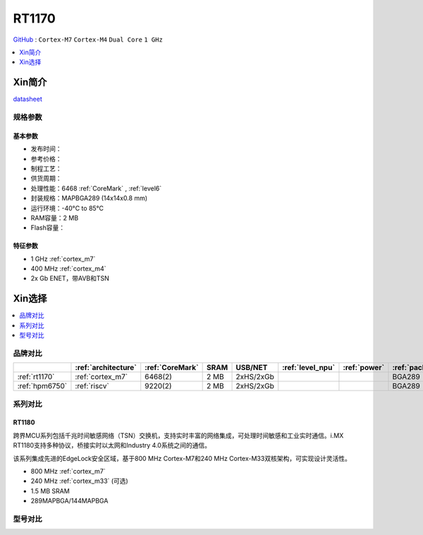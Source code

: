 
.. _rt1170:

RT1170
=============

`GitHub <https://github.com/SoCXin/RT1170>`_ : ``Cortex-M7`` ``Cortex-M4`` ``Dual Core`` ``1 GHz``

.. contents::
    :local:
    :depth: 1

Xin简介
-----------

.. image:: ./images/RT1170.png
    :target: https://www.nxp.com.cn/products/processors-and-microcontrollers/arm-microcontrollers/i-mx-rt-crossover-mcus/i-mx-rt1170-crossover-mcu-family-first-ghz-mcu-with-arm-cortex-m7-and-cortex-m4-cores:i.MX-RT1170

`datasheet <https://www.nxp.com.cn/docs/en/data-sheet/IMXRT1170CEC.pdf>`_


规格参数
~~~~~~~~~~~


基本参数
^^^^^^^^^^^

* 发布时间：
* 参考价格：
* 制程工艺：
* 供货周期：
* 处理性能：6468 :ref:`CoreMark` , :ref:`level6`
* 封装规格：MAPBGA289 (14x14x0.8 mm)
* 运行环境：-40°C to 85°C
* RAM容量：2 MB
* Flash容量：

特征参数
^^^^^^^^^^^

* 1 GHz :ref:`cortex_m7`
* 400 MHz :ref:`cortex_m4`
* 2x Gb ENET，带AVB和TSN


Xin选择
-----------

.. contents::
    :local:
    :depth: 1


品牌对比
~~~~~~~~~~

.. list-table::
    :header-rows:  1

    * -
      - :ref:`architecture`
      - :ref:`CoreMark`
      - SRAM
      - USB/NET
      - :ref:`level_npu`
      - :ref:`power`
      - :ref:`package`
    * - :ref:`rt1170`
      - :ref:`cortex_m7`
      - 6468(2)
      - 2 MB
      - 2xHS/2xGb
      -
      -
      - BGA289
    * - :ref:`hpm6750`
      - :ref:`riscv`
      - 9220(2)
      - 2 MB
      - 2xHS/2xGb
      -
      -
      - BGA289

系列对比
~~~~~~~~~~

.. _rt1180:

RT1180
^^^^^^^^^^^

.. image:: ./images/i.MX-RT1180-Block-Diagram.svg
    :target: https://www.nxp.com.cn/products/processors-and-microcontrollers/arm-microcontrollers/i-mx-rt-crossover-mcus/i-mx-rt1180-dual-core-crossover-mcu-with-time-sensitive-networking-switch-and-integrated-edgelock-secure-enclave:i.MX-RT1180

跨界MCU系列包括千兆时间敏感网络（TSN）交换机，支持实时丰富的网络集成，可处理时间敏感和工业实时通信。i.MX RT1180支持多种协议，桥接实时以太网和Industry 4.0系统之间的通信。

该系列集成先进的EdgeLock安全区域，基于800 MHz Cortex-M7和240 MHz Cortex-M33双核架构，可实现设计灵活性。

* 800 MHz :ref:`cortex_m7`
* 240 MHz :ref:`cortex_m33` (可选)
* 1.5 MB SRAM
* 289MAPBGA/144MAPBGA

型号对比
~~~~~~~~~~

.. image:: ./images/RT1170list.png
    :target: https://www.nxp.com.cn/products/processors-and-microcontrollers/arm-microcontrollers/i-mx-rt-crossover-mcus:IMX-RT-SERIES
